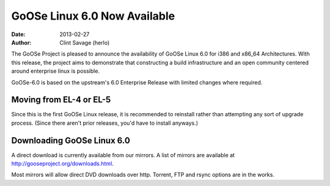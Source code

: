 GoOSe Linux 6.0 Now Available
#############################

:date: 2013-02-27
:author: Clint Savage (herlo)

The GoOSe Project is pleased to announce the availability of GoOSe Linux 6.0 for i386 and x86_64 Architectures. With this release, the project aims to demonstrate that constructing a build infrastructure and an open community centered around enterprise linux is possible.

GoOSe-6.0 is based on the upstream's 6.0 Enterprise Release with limited changes where required.

Moving from EL-4 or EL-5
------------------------

Since this is the first GoOSe Linux release, it is recommended to reinstall rather than attempting any sort of upgrade process. (Since there aren't prior releases, you'd have to install anyways.)

Downloading GoOSe Linux 6.0
---------------------------

A direct download is currently available from our mirrors. A list of mirrors are available at http://gooseproject.org/downloads.html.

Most mirrors will allow direct DVD downloads over http.  Torrent, FTP and rsync options are in the works.





